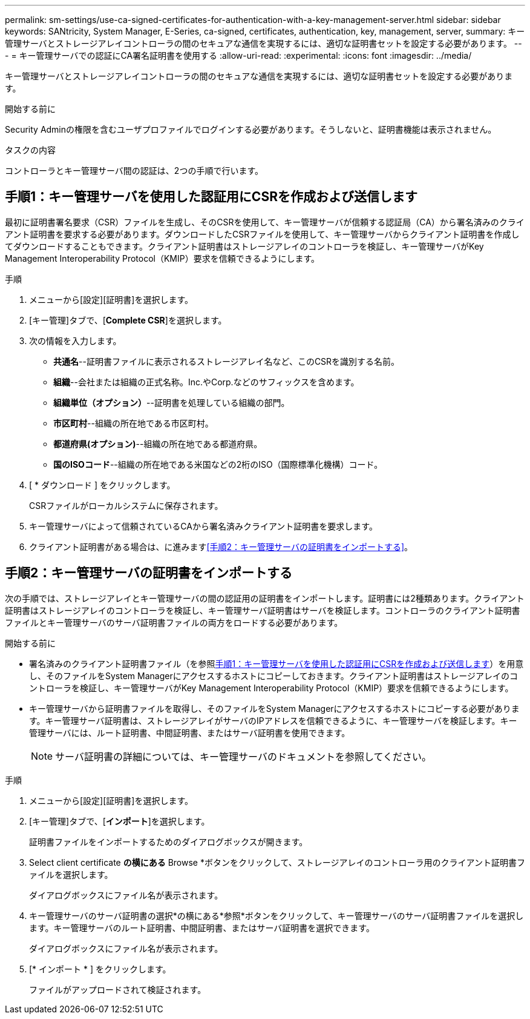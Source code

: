 ---
permalink: sm-settings/use-ca-signed-certificates-for-authentication-with-a-key-management-server.html 
sidebar: sidebar 
keywords: SANtricity, System Manager, E-Series, ca-signed, certificates, authentication, key, management, server, 
summary: キー管理サーバとストレージアレイコントローラの間のセキュアな通信を実現するには、適切な証明書セットを設定する必要があります。 
---
= キー管理サーバでの認証にCA署名証明書を使用する
:allow-uri-read: 
:experimental: 
:icons: font
:imagesdir: ../media/


[role="lead"]
キー管理サーバとストレージアレイコントローラの間のセキュアな通信を実現するには、適切な証明書セットを設定する必要があります。

.開始する前に
Security Adminの権限を含むユーザプロファイルでログインする必要があります。そうしないと、証明書機能は表示されません。

.タスクの内容
コントローラとキー管理サーバ間の認証は、2つの手順で行います。



== 手順1：キー管理サーバを使用した認証用にCSRを作成および送信します

最初に証明書署名要求（CSR）ファイルを生成し、そのCSRを使用して、キー管理サーバが信頼する認証局（CA）から署名済みのクライアント証明書を要求する必要があります。ダウンロードしたCSRファイルを使用して、キー管理サーバからクライアント証明書を作成してダウンロードすることもできます。クライアント証明書はストレージアレイのコントローラを検証し、キー管理サーバがKey Management Interoperability Protocol（KMIP）要求を信頼できるようにします。

.手順
. メニューから[設定][証明書]を選択します。
. [キー管理]タブで、[*Complete CSR*]を選択します。
. 次の情報を入力します。
+
** *共通名*--証明書ファイルに表示されるストレージアレイ名など、このCSRを識別する名前。
** *組織*--会社または組織の正式名称。Inc.やCorp.などのサフィックスを含めます。
** *組織単位（オプション）*--証明書を処理している組織の部門。
** *市区町村*--組織の所在地である市区町村。
** *都道府県(オプション)*--組織の所在地である都道府県。
** *国のISOコード*--組織の所在地である米国などの2桁のISO（国際標準化機構）コード。


. [ * ダウンロード ] をクリックします。
+
CSRファイルがローカルシステムに保存されます。

. キー管理サーバによって信頼されているCAから署名済みクライアント証明書を要求します。
. クライアント証明書がある場合は、に進みます<<手順2：キー管理サーバの証明書をインポートする>>。




== 手順2：キー管理サーバの証明書をインポートする

次の手順では、ストレージアレイとキー管理サーバの間の認証用の証明書をインポートします。証明書には2種類あります。クライアント証明書はストレージアレイのコントローラを検証し、キー管理サーバ証明書はサーバを検証します。コントローラのクライアント証明書ファイルとキー管理サーバのサーバ証明書ファイルの両方をロードする必要があります。

.開始する前に
* 署名済みのクライアント証明書ファイル（を参照<<手順1：キー管理サーバを使用した認証用にCSRを作成および送信します>>）を用意し、そのファイルをSystem Managerにアクセスするホストにコピーしておきます。クライアント証明書はストレージアレイのコントローラを検証し、キー管理サーバがKey Management Interoperability Protocol（KMIP）要求を信頼できるようにします。
* キー管理サーバから証明書ファイルを取得し、そのファイルをSystem Managerにアクセスするホストにコピーする必要があります。キー管理サーバ証明書は、ストレージアレイがサーバのIPアドレスを信頼できるように、キー管理サーバを検証します。キー管理サーバには、ルート証明書、中間証明書、またはサーバ証明書を使用できます。
+
[NOTE]
====
サーバ証明書の詳細については、キー管理サーバのドキュメントを参照してください。

====


.手順
. メニューから[設定][証明書]を選択します。
. [キー管理]タブで、[*インポート*]を選択します。
+
証明書ファイルをインポートするためのダイアログボックスが開きます。

. Select client certificate *の横にある* Browse *ボタンをクリックして、ストレージアレイのコントローラ用のクライアント証明書ファイルを選択します。
+
ダイアログボックスにファイル名が表示されます。

. キー管理サーバのサーバ証明書の選択*の横にある*参照*ボタンをクリックして、キー管理サーバのサーバ証明書ファイルを選択します。キー管理サーバのルート証明書、中間証明書、またはサーバ証明書を選択できます。
+
ダイアログボックスにファイル名が表示されます。

. [* インポート * ] をクリックします。
+
ファイルがアップロードされて検証されます。


